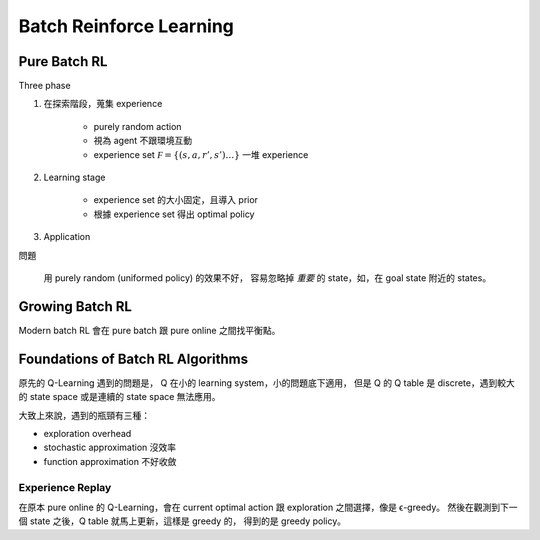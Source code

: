 Batch Reinforce Learning
===============================================================================


Pure Batch RL
----------------------------------------------------------------------

Three phase

#. 在探索階段，蒐集 experience

    - purely random action

    - 視為 agent 不跟環境互動

    - experience set :math:`\mathcal F = \{(s, a, r', s') \dots\}`
      一堆 experience

#. Learning stage

    - experience set 的大小固定，且導入 prior

    - 根據 experience set 得出 optimal policy


#. Application


問題

    用 purely random (uniformed policy) 的效果不好，
    容易忽略掉 `重要` 的 state，如，在 goal state 附近的 states。


Growing Batch RL
----------------------------------------------------------------------

Modern batch RL 會在 pure batch 跟 pure online 之間找平衡點。


Foundations of Batch RL Algorithms
----------------------------------------------------------------------

原先的 Q-Learning 遇到的問題是，
Q 在小的 learning system，小的問題底下適用，
但是 Q 的 Q table 是 discrete，遇到較大的 state space 或是連續的 state space
無法應用。

大致上來說，遇到的瓶頸有三種：

- exploration overhead

- stochastic approximation 沒效率

- function approximation 不好收斂


Experience Replay
++++++++++++++++++++++++++++++++++++++++++++++++++++++++++++

在原本 pure online 的 Q-Learning，會在 current optimal action
跟 exploration 之間選擇，像是 ϵ-greedy。
然後在觀測到下一個 state 之後，Q table 就馬上更新，這樣是 greedy 的，
得到的是 greedy policy。

